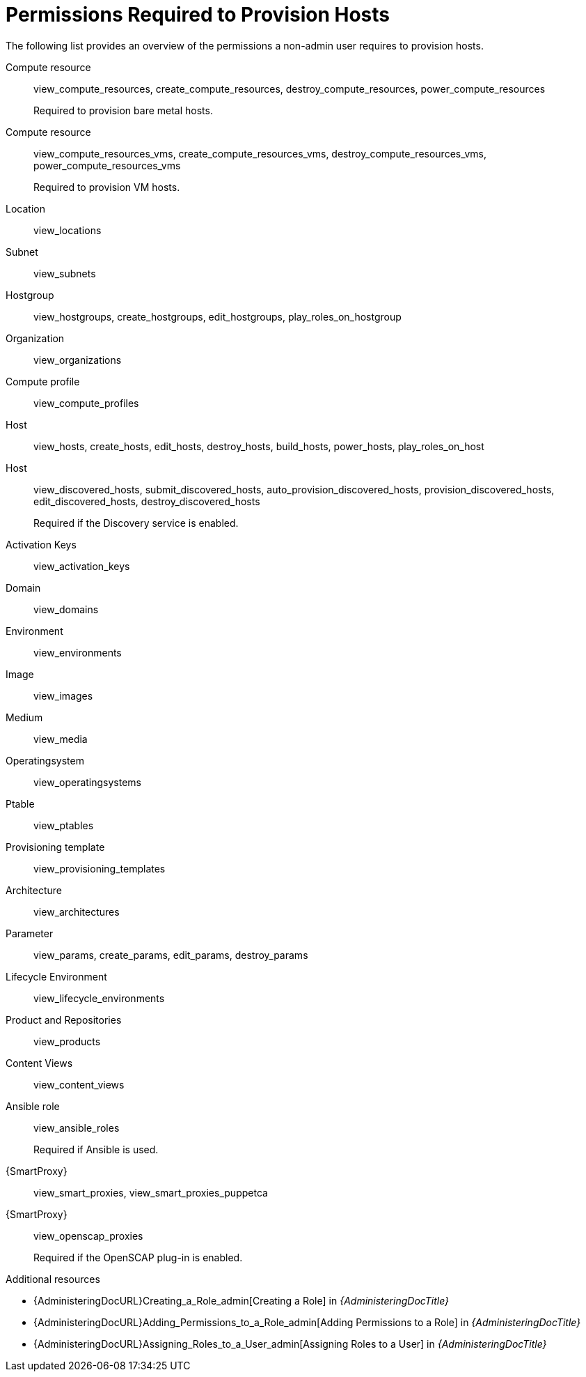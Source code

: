 [id="permissions-required-to-provision-hosts_{context}"]
= Permissions Required to Provision Hosts

The following list provides an overview of the permissions a non-admin user requires to provision hosts.

Compute resource:: view_compute_resources, create_compute_resources, destroy_compute_resources, power_compute_resources
+
Required to provision bare metal hosts.

Compute resource:: view_compute_resources_vms, create_compute_resources_vms, destroy_compute_resources_vms, power_compute_resources_vms
+
Required to provision VM hosts.

Location:: view_locations

Subnet:: view_subnets

Hostgroup:: view_hostgroups, create_hostgroups, edit_hostgroups, play_roles_on_hostgroup

Organization:: view_organizations

Compute profile:: view_compute_profiles

Host:: view_hosts, create_hosts, edit_hosts, destroy_hosts, build_hosts, power_hosts, play_roles_on_host

Host:: view_discovered_hosts, submit_discovered_hosts, auto_provision_discovered_hosts, provision_discovered_hosts, edit_discovered_hosts, destroy_discovered_hosts
+
Required if the Discovery service is enabled.

Activation Keys:: view_activation_keys

Domain:: view_domains

Environment:: view_environments

Image:: view_images

Medium:: view_media

Operatingsystem:: view_operatingsystems

Ptable:: view_ptables

Provisioning template:: view_provisioning_templates

Architecture:: view_architectures

Parameter:: view_params, create_params, edit_params, destroy_params

// Only if Katello is used
Lifecycle Environment:: view_lifecycle_environments

// Only if Katello is used
Product and Repositories:: view_products

// Only if Katello is used
Content Views:: view_content_views

Ansible role:: view_ansible_roles
+
Required if Ansible is used.

{SmartProxy}:: view_smart_proxies, view_smart_proxies_puppetca

{SmartProxy}:: view_openscap_proxies
+
Required if the OpenSCAP plug-in is enabled.

[role="_additional-resources"]
.Additional resources
* {AdministeringDocURL}Creating_a_Role_admin[Creating a Role] in _{AdministeringDocTitle}_
* {AdministeringDocURL}Adding_Permissions_to_a_Role_admin[Adding Permissions to a Role] in _{AdministeringDocTitle}_
* {AdministeringDocURL}Assigning_Roles_to_a_User_admin[Assigning Roles to a User] in _{AdministeringDocTitle}_